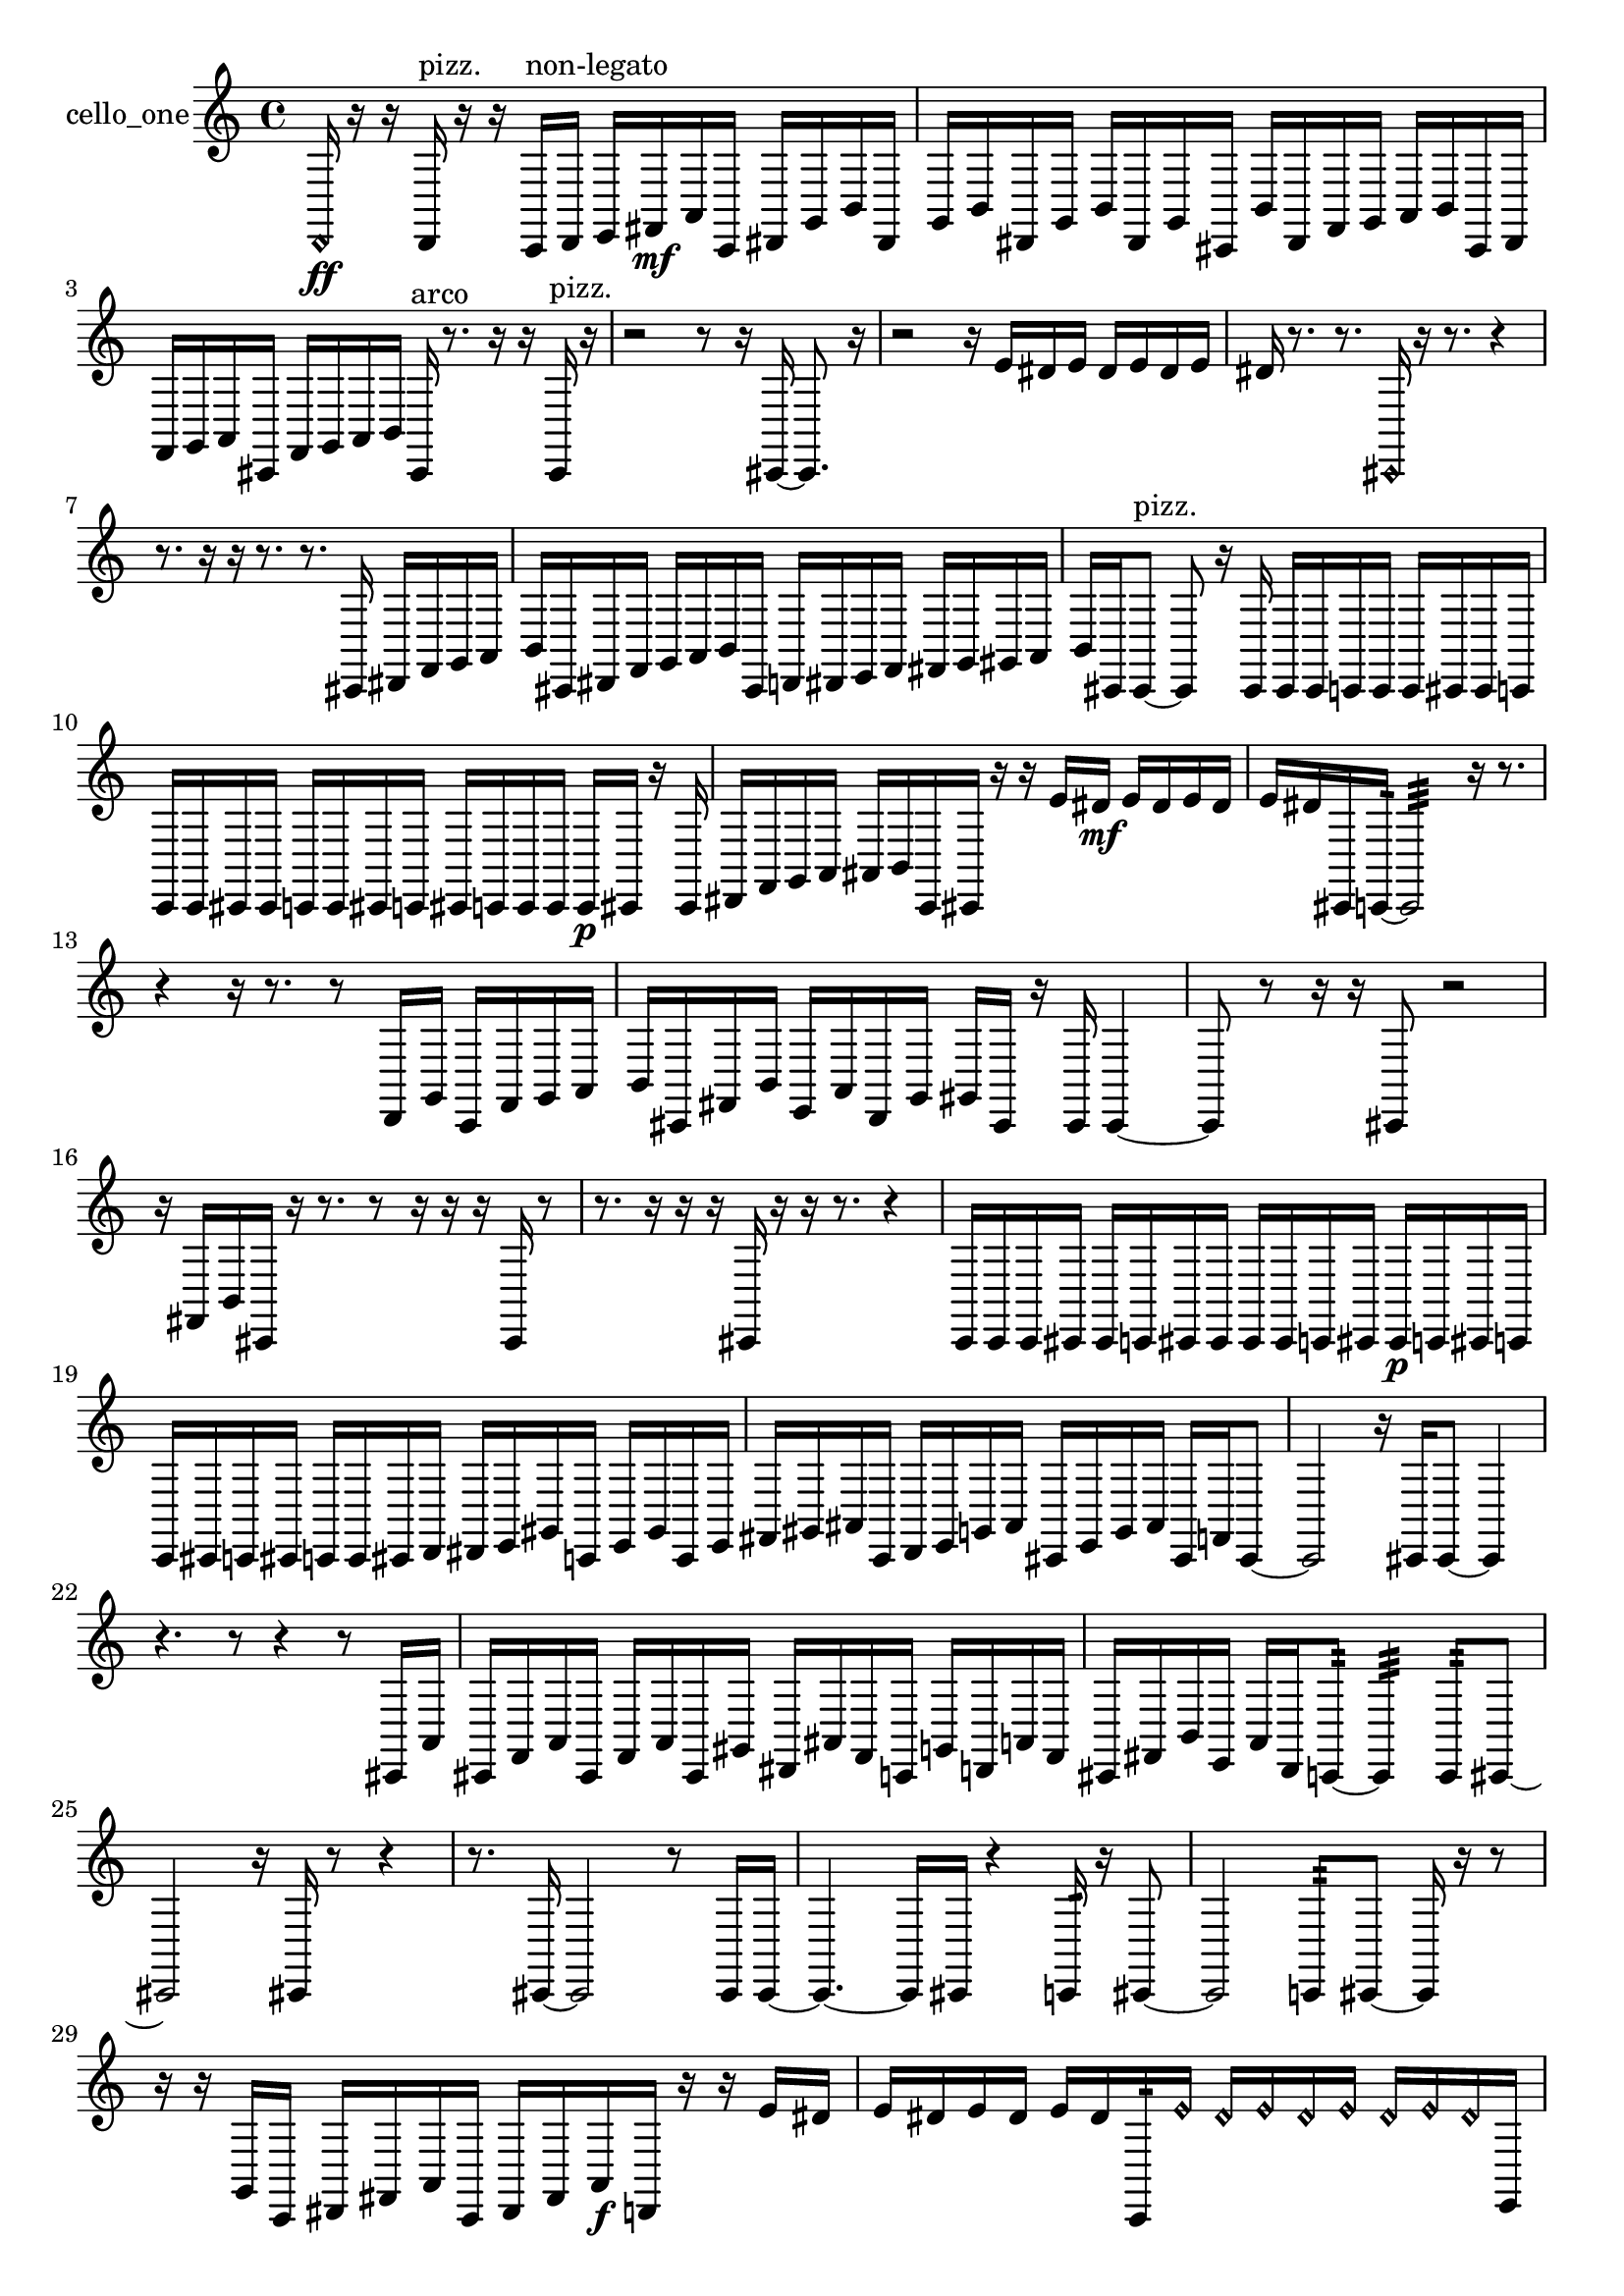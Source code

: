 % [notes] external for Pure Data
% development-version July 14, 2014 
% by Jaime E. Oliver La Rosa
% la.rosa@nyu.edu
% @ the Waverly Labs in NYU MUSIC FAS
% Open this file with Lilypond
% more information is available at lilypond.org
% Released under the GNU General Public License.

% HEADERS

glissandoSkipOn = {
  \override NoteColumn.glissando-skip = ##t
  \hide NoteHead
  \hide Accidental
  \hide Tie
  \override NoteHead.no-ledgers = ##t
}

glissandoSkipOff = {
  \revert NoteColumn.glissando-skip
  \undo \hide NoteHead
  \undo \hide Tie
  \undo \hide Accidental
  \revert NoteHead.no-ledgers
}
cello_one_part = {

  \time 4/4

  \clef treble 
  % ________________________________________bar 1 :
  \once \override NoteHead.style = #'harmonic d,16\ff  r16  r16  d,16^\markup {pizz. } 
  r16  r16  c,16^\markup {non-legato }  d,16 
  e,16  fis,16\mf  a,16  c,16 
  dis,16  g,16  b,16  dis,16  |
  % ________________________________________bar 2 :
  g,16  b,16  dis,16  g,16 
  b,16  dis,16  g,16  cis,16 
  b,16  dis,16  f,16  g,16 
  a,16  b,16  cis,16  dis,16  |
  % ________________________________________bar 3 :
  f,16  g,16  a,16  cis,16 
  f,16  g,16  a,16  b,16 
  cis,16^\markup {arco }  r8. 
  r16  r16  cis,16^\markup {pizz. }  r16  |
  % ________________________________________bar 4 :
  r2 
  r8  r16  cis,16~ 
  cis,8.  r16  |
  % ________________________________________bar 5 :
  r2 
  r16  e'16  dis'16  e'16 
  dis'16  e'16  dis'16  e'16  |
  % ________________________________________bar 6 :
  dis'16  r8. 
  r8.  \once \override NoteHead.style = #'harmonic cis,16 
  r16  r8. 
  r4  |
  % ________________________________________bar 7 :
  r8.  r16 
  r16  r8. 
  r8.  cis,16 
  dis,16  f,16  g,16  a,16  |
  % ________________________________________bar 8 :
  b,16  cis,16  dis,16  f,16 
  g,16  a,16  b,16  cis,16 
  d,16  dis,16  e,16  f,16 
  fis,16  g,16  gis,16  a,16  |
  % ________________________________________bar 9 :
  b,16  cis,16  cis,8~^\markup {pizz. } 
  cis,8  r16  cis,16 
  cis,16  cis,16  c,16  c,16 
  c,16  cis,16  cis,16  c,16  |
  % ________________________________________bar 10 :
  c,16  c,16  cis,16  cis,16 
  c,16  c,16  cis,16  c,16 
  cis,16  c,16  c,16  c,16 
  c,16\p  cis,16  r16  cis,16  |
  % ________________________________________bar 11 :
  dis,16  f,16  g,16  a,16 
  ais,16  b,16  c,16  cis,16 
  r16  r16  e'16  dis'16\mf 
  e'16  dis'16  e'16  dis'16  |
  % ________________________________________bar 12 :
  e'16  dis'16  cis,16  c,16:32~ 
  c,2:32~ 
  r16  r8.  |
  % ________________________________________bar 13 :
  r4 
  r16  r8. 
  r8  d,16  g,16 
  c,16  f,16  g,16  a,16  |
  % ________________________________________bar 14 :
  b,16  cis,16  fis,16  b,16 
  e,16  a,16  d,16  g,16 
  gis,16  cis,16  r16  cis,16 
  cis,4~  |
  % ________________________________________bar 15 :
  cis,8  r8 
  r16  r16  cis,8 
  r2  |
  % ________________________________________bar 16 :
  r16  fis,16  b,16  cis,16 
  r16  r8. 
  r8  r16  r16 
  r16  cis,16  r8  |
  % ________________________________________bar 17 :
  r8.  r16 
  r16  r16  cis,16  r16 
  r16  r8. 
  r4  |
  % ________________________________________bar 18 :
  c,16  c,16  c,16  cis,16 
  cis,16  c,16  cis,16  cis,16 
  cis,16  cis,16  c,16  cis,16 
  cis,16\p  c,16  cis,16  c,16  |
  % ________________________________________bar 19 :
  c,16  cis,16  c,16  cis,16 
  c,16  c,16  cis,16  d,16 
  dis,16  e,16  gis,16  c,16 
  e,16  gis,16  c,16  e,16  |
  % ________________________________________bar 20 :
  fis,16  gis,16  ais,16  c,16 
  d,16  e,16  g,16  ais,16 
  cis,16  e,16  g,16  ais,16 
  cis,16  f,16  cis,8~  |
  % ________________________________________bar 21 :
  cis,2 
  r16  cis,16  cis,8~ 
  cis,4  |
  % ________________________________________bar 22 :
  r4. 
  r8 
  r4 
  r8  cis,16  a,16  |
  % ________________________________________bar 23 :
  cis,16  f,16  a,16  cis,16 
  f,16  a,16  cis,16  gis,16 
  dis,16  ais,16  f,16  c,16 
  g,16  d,16  a,16  f,16  |
  % ________________________________________bar 24 :
  cis,16  fis,16  b,16  e,16 
  a,16  d,16  c,8:32~ 
  c,4:32 
  c,8:32  cis,8~  |
  % ________________________________________bar 25 :
  cis,2 
  r16  cis,16  r8 
  r4  |
  % ________________________________________bar 26 :
  r8.  cis,16~ 
  cis,2~ 
  r8  cis,16  cis,16~  |
  % ________________________________________bar 27 :
  cis,4.~ 
  cis,16  cis,16 
  r4 
  c,16:32  r16  cis,8~  |
  % ________________________________________bar 28 :
  cis,2 
  c,8:32  cis,8~ 
  cis,16  r16  r8  |
  % ________________________________________bar 29 :
  r16  r16  g,16  c,16 
  dis,16  fis,16  a,16  c,16 
  dis,16  fis,16  a,16\f  d,16 
  r16  r16  e'16  dis'16  |
  % ________________________________________bar 30 :
  e'16  dis'16  e'16  dis'16 
  e'16  dis'16  c,16:32  \once \override NoteHead.style = #'harmonic e'16 
  \once \override NoteHead.style = #'harmonic dis'16  \once \override NoteHead.style = #'harmonic e'16  \once \override NoteHead.style = #'harmonic dis'16  \once \override NoteHead.style = #'harmonic e'16 
  \once \override NoteHead.style = #'harmonic dis'16  \once \override NoteHead.style = #'harmonic e'16  \once \override NoteHead.style = #'harmonic dis'16  e,16  |
  % ________________________________________bar 31 :
  c,16  r16  c,16:32  e'16 
  dis'16  e'16  dis'16  e'16 
  dis'16  e'16  dis'16  r16 
  r8.  fis,16^\markup {legato }  |
  % ________________________________________bar 32 :
  gis,16^\markup {legato }  r16  c,16  cis,16 
  r16  r8. 
  r8.  r16 
  cis,16  r16  cis,8~^\markup {arco }  |
  % ________________________________________bar 33 :
  cis,16  \once \override NoteHead.style = #'harmonic cis,16\mf  \once \override NoteHead.style = #'harmonic cis,16  cis,16~^\markup {arco } 
  cis,2~ 
  cis,16  r8.  |
  % ________________________________________bar 34 :
  r8.  cis,16~ 
  cis,2~ 
  cis,16  r8  \once \override NoteHead.style = #'harmonic cis,16  |
  % ________________________________________bar 35 :
  r4 
  r16  r16  cis,16^\markup {arco }  r16 
  r8.  r16 
  r4  |
  % ________________________________________bar 36 :
  r4 
  r16  cis,16^\markup {pizz. }  r16  cis,16 
  r2  |
  % ________________________________________bar 37 :
  r16  cis,8.~ 
  cis,4~ 
  cis,16  r8  cis,16 
  r4  |
  % ________________________________________bar 38 :
  r4 
  r16  r16  r16  r16 
  r16  r16  cis,8~ 
  cis,4~  |
  % ________________________________________bar 39 :
  cis,4 
  cis,16  r8. 
  r4 
  r16  r16  r8  |
  % ________________________________________bar 40 :
  r8.  cis,16~^\markup {arco } 
  cis,2~ 
  r4  |
  % ________________________________________bar 41 :
  r8  r8 
  r4 
  r8  r16  r16 
  r4  |
  % ________________________________________bar 42 :
  r16  r8  r16 
}

\score {
  \new Staff \with { instrumentName = "cello_one" } {
    \new Voice {
      \cello_one_part
    }
  }
  \layout {
    \mergeDifferentlyHeadedOn
    \mergeDifferentlyDottedOn
    \set harmonicDots = ##t
    \override Glissando.thickness = #4
    \set Staff.pedalSustainStyle = #'mixed
    \override TextSpanner.bound-padding = #1.0
    \override TextSpanner.bound-details.right.padding = #1.3
    \override TextSpanner.bound-details.right.stencil-align-dir-y = #CENTER
    \override TextSpanner.bound-details.left.stencil-align-dir-y = #CENTER
    \override TextSpanner.bound-details.right-broken.text = ##f
    \override TextSpanner.bound-details.left-broken.text = ##f
    \override Glissando.minimum-length = #4
    \override Glissando.springs-and-rods = #ly:spanner::set-spacing-rods
    \override Glissando.breakable = ##t
    \override Glissando.after-line-breaking = ##t
    \set baseMoment = #(ly:make-moment 1/8)
    \set beatStructure = 2,2,2,2
    #(set-default-paper-size "a4")
  }
  \midi { }
}

\version "2.19.49"
% notes Pd External version testing 
